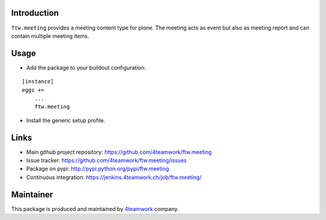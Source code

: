 Introduction
============

``ftw.meeting`` provides a meeting content type for plone. The meeting acts as event but also as meeting report
and can contain multiple meeting items.

Usage
=====

- Add the package to your buildout configuration:

::

    [instance]
    eggs +=
        ...
        ftw.meeting

- Install the generic setup profile.


Links
=====

- Main github project repository: https://github.com/4teamwork/ftw.meeting
- Issue tracker: https://github.com/4teamwork/ftw.meeting/issues
- Package on pypi: http://pypi.python.org/pypi/ftw.meeting
- Continuous integration: https://jenkins.4teamwork.ch/job/ftw.meeting/


Maintainer
==========

This package is produced and maintained by `4teamwork <http://www.4teamwork.ch/>`_ company.
